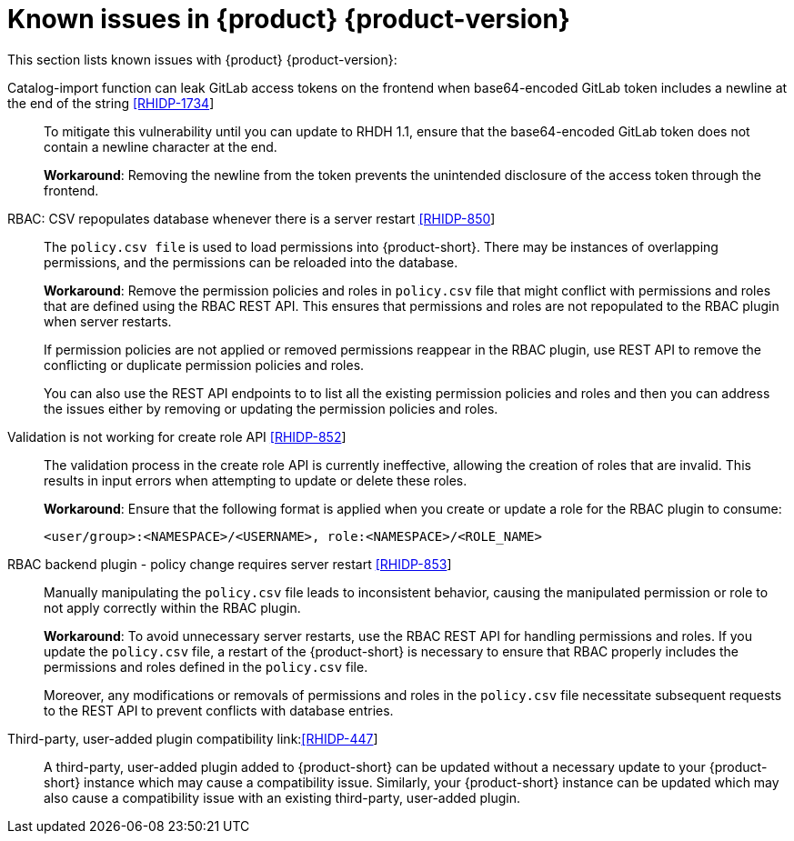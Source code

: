 [id='con-relnotes-known-issues_{context}']
= Known issues in {product} {product-version}

This section lists known issues with {product} {product-version}:

Catalog-import function can leak GitLab access tokens on the frontend when base64-encoded GitLab token includes a newline at the end of the string link:https://issues.redhat.com/browse/RHIDP-1734[[RHIDP-1734]]::
+
--
To mitigate this vulnerability until you can update to RHDH 1.1, ensure that the base64-encoded GitLab token does not contain a newline character at the end. 

*Workaround*: Removing the newline from the token prevents the unintended disclosure of the access token through the frontend.
--

RBAC: CSV repopulates database whenever there is a server restart link:https://issues.redhat.com/browse/RHIDP-850[[RHIDP-850]]::
+
--
The `policy.csv file` is used to load permissions into {product-short}. There may be instances of overlapping permissions, and the permissions can be reloaded into the database.

*Workaround*: Remove the permission policies and roles in `policy.csv` file that might conflict with permissions and roles that are defined using the RBAC REST API. This ensures that permissions and roles are not repopulated to the RBAC plugin when server restarts.

If permission policies are not applied or removed permissions reappear in the RBAC plugin, use REST API to remove the conflicting or duplicate permission policies and roles. 

You can also use the REST API endpoints to to list all the existing permission policies and roles and then you can address the issues either by removing or updating the permission policies and roles.
--

Validation is not working for create role API link:https://issues.redhat.com/browse/RHIDP-852[[RHIDP-852]]::
+
--

The validation process in the create role API is currently ineffective, allowing the creation of roles that are invalid. This results in input errors when attempting to update or delete these roles.

*Workaround*: Ensure that the following format is applied when you create or update a role for the RBAC plugin to consume:

`<user/group>:<NAMESPACE>/<USERNAME>, role:<NAMESPACE>/<ROLE_NAME>`
--

RBAC backend plugin - policy change requires server restart link:https://issues.redhat.com/browse/RHIDP-853[[RHIDP-853]]::
+
--
Manually manipulating the `policy.csv` file leads to inconsistent behavior, causing the manipulated permission or role to not apply correctly within the RBAC plugin.

*Workaround*: To avoid unnecessary server restarts, use the RBAC REST API for handling permissions and roles. If you update the `policy.csv` file, a restart of the {product-short} is necessary to ensure that RBAC properly includes the permissions and roles defined in the `policy.csv` file.

Moreover, any modifications or removals of permissions and roles in the `policy.csv` file necessitate subsequent requests to the REST API to prevent conflicts with database entries.
--

Third-party, user-added plugin compatibility link:link:https://issues.redhat.com/browse/RHIDP-447[[RHIDP-447]]::
+
--
A third-party, user-added plugin added to {product-short} can be updated without a necessary update to your {product-short} instance which may cause a compatibility issue. Similarly, your {product-short} instance can be updated which may also cause a compatibility issue with an existing third-party, user-added plugin.
--